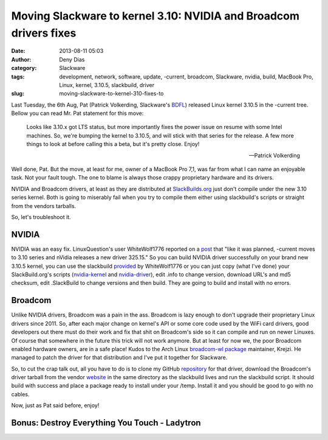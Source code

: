 Moving Slackware to kernel 3.10: NVIDIA and Broadcom drivers fixes
##################################################################
:date: 2013-08-11 05:03
:author: Deny Dias
:category: Slackware
:tags: development, network, software, update, -current, broadcom, Slackware, nvidia, build, MacBook Pro, Linux, kernel, 3.10.5, slackbuild, driver
:slug: moving-slackware-to-kernel-310-fixes-to

Last Tuesday, the 6th Aug, Pat (Patrick Volkerding, Slackware's
`BDFL`_) released Linux kernel 3.10.5 in the -current tree. Bellow you
can read Mr. Pat statement for this move:

    Looks like 3.10.x got LTS status, but more importantly fixes the
    power issue on resume with some Intel machines. So, we're bumping
    the kernel to 3.10.5, and will stick with that series for the
    release. A few more things to look at before calling this a beta,
    but it's pretty close. Enjoy!
    
    --Patrick Volkerding

Well done, Pat. But the move, at least for me, owner of a MacBook Pro
7,1, was far from what I can name an enjoyable task. Not your fault
tough. The one to blame is always those crappy proprietary hardware and
its drivers.

NVIDIA and Broadcom drivers, at least as they are distributed at
`SlackBuilds.org`_ just don't compile under the new 3.10 series kernel.
Both is going to miserably fail when you try to compile them either
using slackbuild's scripts or straight from the vendors tarballs.

So, let's troubleshoot it.

NVIDIA
======

NVIDIA was an easy fix. LinuxQuestion's user WhiteWolf1776 reported on
a `post`_ that "like it was planned, -current moves to 3.10 series and
nVidia releases a new driver 325.15." So you can build NVIDIA driver
successfully on your brand new 3.10.5 kernel, you can use the slackbuild
`provided`_ by WhiteWolf1776 or you can just copy (what I've done) your
SlackBuild.org's scripts (`nvidia-kernel`_ and `nvidia-driver`_), edit
.info to change version, download URL's and md5 checksum, edit
.SlackBuild to change versions and then build. They are going to build
and install with no errors.

Broadcom
========

Unlike NVIDIA drivers, Broadcom was a pain in the ass. Broadcom is
lazy enough to don't upgrade their proprietary Linux drivers since 2011.
So, after each major change on kernel's API or some core code used by
the WiFi card drivers, good developers out there must do their work and
fix that shit on Broadcom's side so it can compile and run on newer
Linuxes. Of course that somewhere in the future this trick will not work
anymore. But at least for now we, the poor Broadcom enabled hardware
owners, are in a safe place! Kudos to the Arch Linux `broadcom-wl
package`_ maintainer, Krejzi. He managed to patch the driver for that
distribution and I've put it together for Slackware.

So, to cut the crap talk out, all you have to do is to clone my GitHub
`repository`_ for that driver, download the Broadcom's driver tarball
from the vendor `website`_ in the same directory as the slackbuild lives
and run the slackbuild script. It should build with success and place a
package ready to install under your /temp. Install it and you should be
good to go with no cables.

Now, just as Pat said before, enjoy!

**Bonus**: Destroy Everything You Touch - Ladytron
==================================================

.. youtube:: JTTwlAT_AwU
   :width: 500
   :height: 281
   :align: center

.. _BDFL: https://en.wikipedia.org/wiki/Benevolent_Dictator_for_Life
.. _SlackBuilds.org: http://slackbuilds.org/
.. _post: http://www.linuxquestions.org/questions/slackware-14/new-nvidia-drivers-325-15-support-3-10-kernel-4175472319/#post5003987
.. _provided: https://github.com/WhiteWolf1776/Bumblebee-SlackBuilds
.. _nvidia-kernel: http://slackbuilds.org/repository/14.0/system/nvidia-kernel/
.. _nvidia-driver: http://slackbuilds.org/repository/14.0/system/nvidia-driver/
.. _broadcom-wl package: https://aur.archlinux.org/packages/broadcom-wl/
.. _repository: https://github.com/denydias/broadcom-sta-recent
.. _website: http://www.broadcom.com/support/802.11/linux_sta.php
